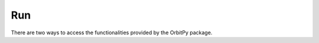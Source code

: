 .. _run:

Run
=======

There are two ways to access the functionalities provided by the OrbitPy package.